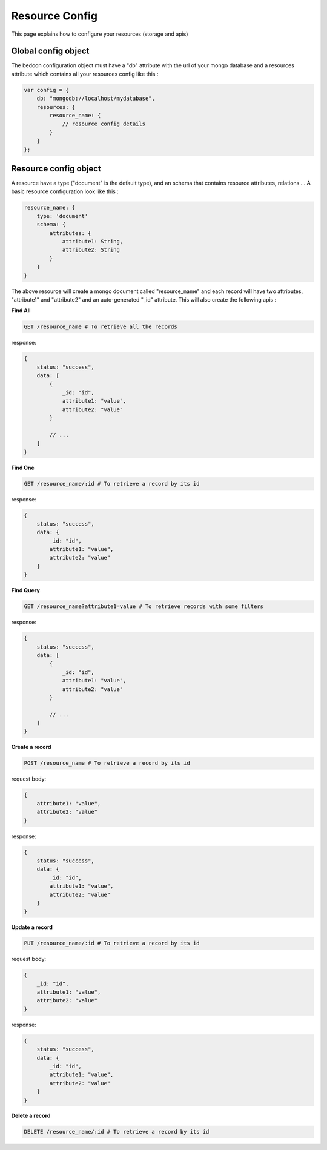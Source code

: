 Resource Config
===============

This page explains how to configure your resources (storage and apis)

Global config object
--------------------

The bedoon configuration object must have a "db" attribute with the url of your mongo database and a resources attribute
which contains all your resources config like this :

.. code-block:: javascript

    var config = {
        db: "mongodb://localhost/mydatabase",
        resources: {
            resource_name: {
                // resource config details
            }
        }
    };

Resource config object
----------------------

A resource have a type ("document" is the default type), and an schema that contains resource attributes, relations ...
A basic resource configuration look like this :

.. code-block:: javascript

    resource_name: {
        type: 'document'
        schema: {
            attributes: {
                attribute1: String,
                attribute2: String
            }
        }
    }

The above resource will create a mongo document called "resource_name" and each record will have two attributes,
"attribute1" and "attribute2" and an auto-generated "_id" attribute. This will also create the following apis :

**Find All**

.. code-block:: bash

    GET /resource_name # To retrieve all the records

response:

.. code-block:: javascript

    {
        status: "success",
        data: [
            {
                _id: "id",
                attribute1: "value",
                attribute2: "value"
            }

            // ...
        ]
    }

**Find One**

.. code-block:: bash

    GET /resource_name/:id # To retrieve a record by its id

response:

.. code-block:: javascript

    {
        status: "success",
        data: {
            _id: "id",
            attribute1: "value",
            attribute2: "value"
        }
    }

**Find Query**

.. code-block:: bash

    GET /resource_name?attribute1=value # To retrieve records with some filters

response:

.. code-block:: javascript

    {
        status: "success",
        data: [
            {
                _id: "id",
                attribute1: "value",
                attribute2: "value"
            }

            // ...
        ]
    }

**Create a record**

.. code-block:: bash

    POST /resource_name # To retrieve a record by its id

request body:

.. code-block:: javascript

    {
        attribute1: "value",
        attribute2: "value"
    }

response:

.. code-block:: javascript

    {
        status: "success",
        data: {
            _id: "id",
            attribute1: "value",
            attribute2: "value"
        }
    }

**Update a record**

.. code-block:: bash

    PUT /resource_name/:id # To retrieve a record by its id

request body:

.. code-block:: javascript

    {
        _id: "id",
        attribute1: "value",
        attribute2: "value"
    }

response:

.. code-block:: javascript

    {
        status: "success",
        data: {
            _id: "id",
            attribute1: "value",
            attribute2: "value"
        }
    }

**Delete a record**

.. code-block:: bash

    DELETE /resource_name/:id # To retrieve a record by its id

